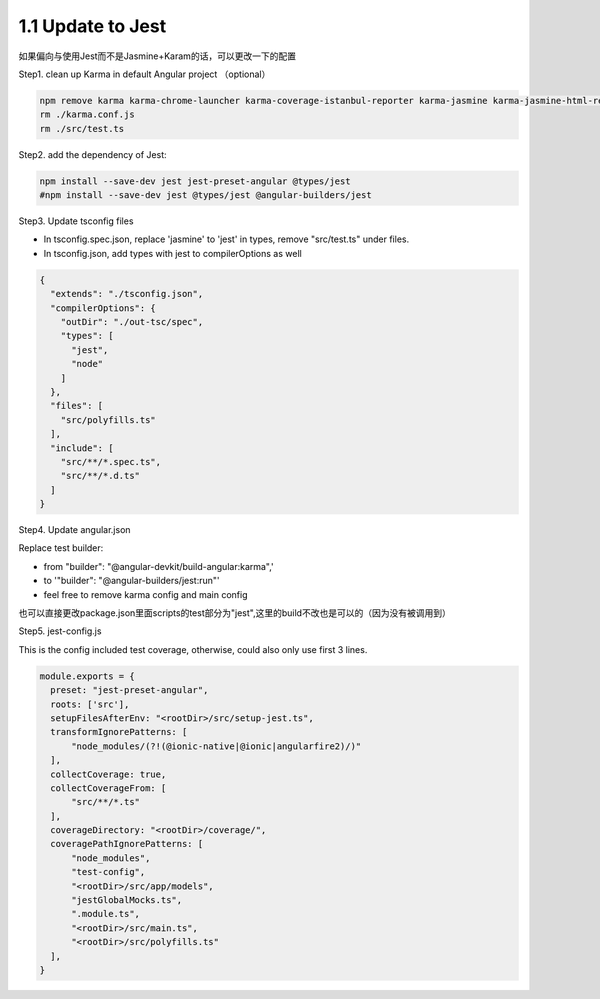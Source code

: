 1.1 Update to Jest
======================

如果偏向与使用Jest而不是Jasmine+Karam的话，可以更改一下的配置

Step1. clean up Karma in default Angular project （optional）

.. code-block:: bash
  
  npm remove karma karma-chrome-launcher karma-coverage-istanbul-reporter karma-jasmine karma-jasmine-html-reporter
  rm ./karma.conf.js 
  rm ./src/test.ts


Step2. add the dependency of Jest:

.. code-block:: bash
  
  npm install --save-dev jest jest-preset-angular @types/jest
  #npm install --save-dev jest @types/jest @angular-builders/jest

Step3. Update tsconfig files

* In tsconfig.spec.json, replace 'jasmine' to 'jest' in types, remove "src/test.ts" under files.
* In tsconfig.json, add types with jest to compilerOptions as well

.. code-block:: json
  
  {
    "extends": "./tsconfig.json",
    "compilerOptions": {
      "outDir": "./out-tsc/spec",
      "types": [
        "jest",
        "node"
      ]
    },
    "files": [
      "src/polyfills.ts"
    ],
    "include": [
      "src/**/*.spec.ts",
      "src/**/*.d.ts"
    ]
  }

Step4. Update angular.json
 
Replace test builder:
 
* from "builder": "@angular-devkit/build-angular:karma",' 
* to '"builder": "@angular-builders/jest:run"'
* feel free to remove karma config and main config

也可以直接更改package.json里面scripts的test部分为"jest",这里的build不改也是可以的（因为没有被调用到）
 
 
Step5. jest-config.js
 
This is the config included test coverage, otherwise, could also only use first 3 lines.

.. code-block:: javascript
  
  module.exports = {
    preset: "jest-preset-angular",
    roots: ['src'],
    setupFilesAfterEnv: "<rootDir>/src/setup-jest.ts",
    transformIgnorePatterns: [
        "node_modules/(?!(@ionic-native|@ionic|angularfire2)/)"
    ],
    collectCoverage: true,
    collectCoverageFrom: [
        "src/**/*.ts"
    ],
    coverageDirectory: "<rootDir>/coverage/",
    coveragePathIgnorePatterns: [
        "node_modules",
        "test-config",
        "<rootDir>/src/app/models",
        "jestGlobalMocks.ts",
        ".module.ts",
        "<rootDir>/src/main.ts",
        "<rootDir>/src/polyfills.ts"
    ],
  }
 
 
 

